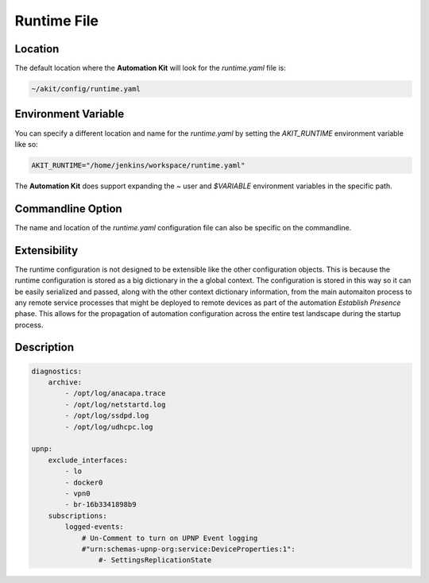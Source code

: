 ************
Runtime File
************

Location
========
The default location where the **Automation Kit** will look for the *runtime.yaml* file
is:

.. code-block:: text

    ~/akit/config/runtime.yaml

Environment Variable
====================
You can specify a different location and name for the *runtime.yaml* by setting the
*AKIT_RUNTIME* environment variable like so:

.. code-block:: bash

    AKIT_RUNTIME="/home/jenkins/workspace/runtime.yaml"

The **Automation Kit** does support expanding the *~* user and *$VARIABLE* environment
variables in the specific path.


Commandline Option
==================
The name and location of the *runtime.yaml* configuration file can also be specific
on the commandline.


Extensibility
=============
The runtime configuration is not designed to be extensible like the other configuration objects.
This is because the runtime configuration is stored as a big dictionary in the a global context.
The configuration is stored in this way so it can be easily serialized and passed, along with
the other context dictionary information, from the main automaiton process to any remote service
processes that might be deployed to remote devices as part of the automation *Establish Presence*
phase. This allows for the propagation of automation configuration across the entire test landscape
during the startup process.

Description
===========

.. code-block:: yaml

    diagnostics:
        archive:
            - /opt/log/anacapa.trace
            - /opt/log/netstartd.log
            - /opt/log/ssdpd.log
            - /opt/log/udhcpc.log

    upnp:
        exclude_interfaces:
            - lo
            - docker0
            - vpn0
            - br-16b3341898b9
        subscriptions:
            logged-events:
                # Un-Comment to turn on UPNP Event logging
                #"urn:schemas-upnp-org:service:DeviceProperties:1":
                    #- SettingsReplicationState